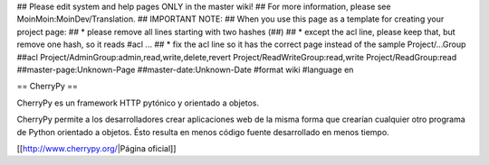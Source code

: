 ## Please edit system and help pages ONLY in the master wiki!
## For more information, please see MoinMoin:MoinDev/Translation.
## IMPORTANT NOTE:
## When you use this page as a template for creating your project page:
##  * please remove all lines starting with two hashes (##)
##  * except the acl line, please keep that, but remove one hash, so it reads #acl ...
##  * fix the acl line so it has the correct page instead of the sample Project/...Group
##acl Project/AdminGroup:admin,read,write,delete,revert Project/ReadWriteGroup:read,write Project/ReadGroup:read
##master-page:Unknown-Page
##master-date:Unknown-Date
#format wiki
#language en

== CherryPy ==

CherryPy es un framework HTTP pytónico y orientado a objetos.

CherryPy permite a los desarrolladores crear aplicaciones web de la misma forma que crearían cualquier otro programa de Python orientado a objetos. Ésto resulta en menos código fuente desarrollado en menos tiempo.

[[http://www.cherrypy.org/|Página oficial]]
